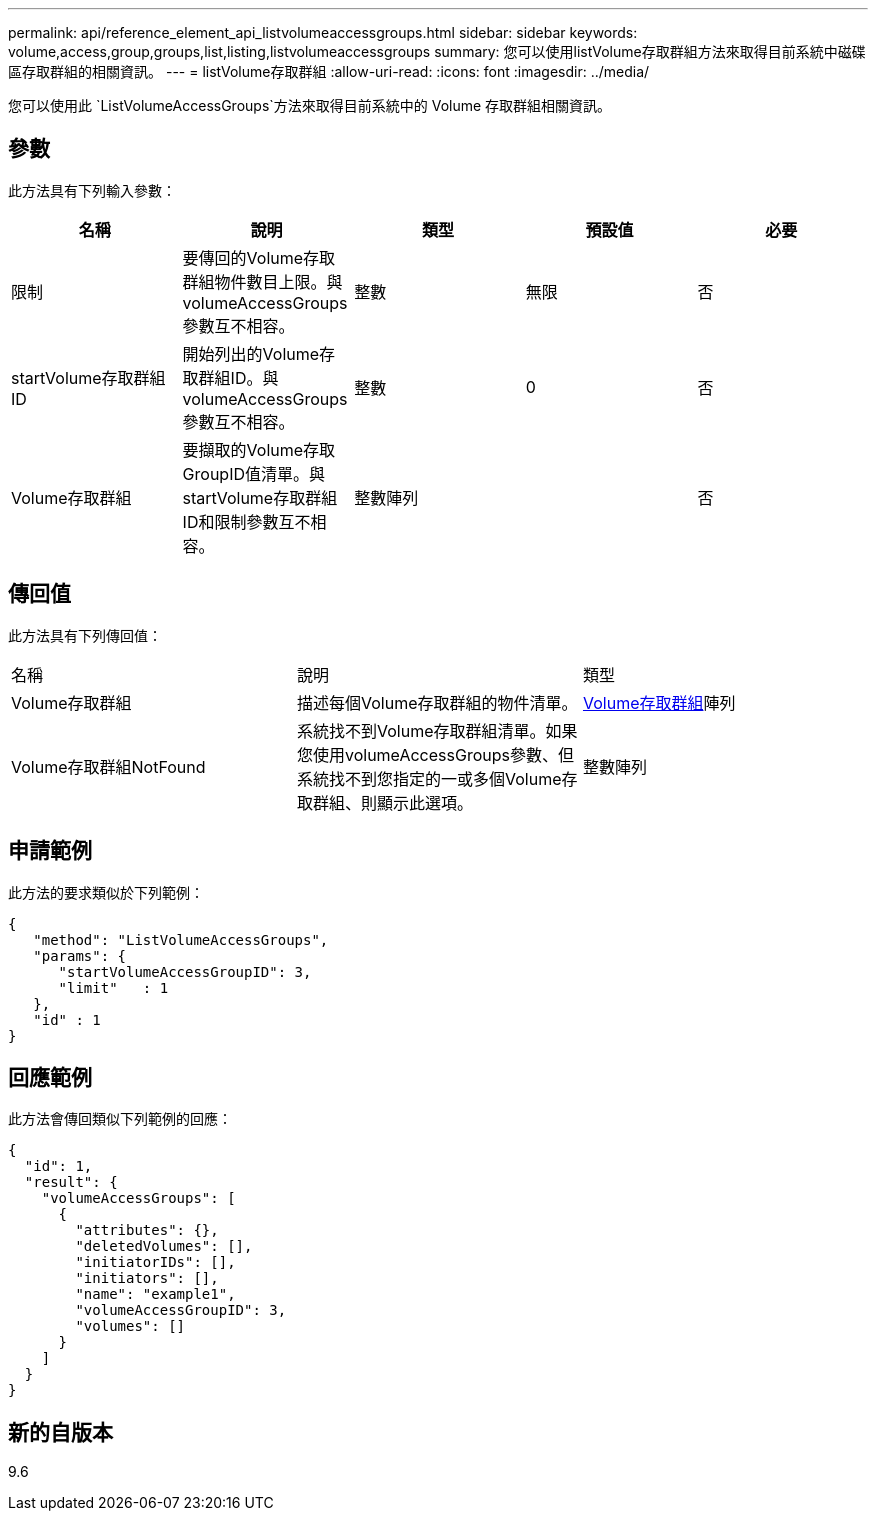 ---
permalink: api/reference_element_api_listvolumeaccessgroups.html 
sidebar: sidebar 
keywords: volume,access,group,groups,list,listing,listvolumeaccessgroups 
summary: 您可以使用listVolume存取群組方法來取得目前系統中磁碟區存取群組的相關資訊。 
---
= listVolume存取群組
:allow-uri-read: 
:icons: font
:imagesdir: ../media/


[role="lead"]
您可以使用此 `ListVolumeAccessGroups`方法來取得目前系統中的 Volume 存取群組相關資訊。



== 參數

此方法具有下列輸入參數：

|===
| 名稱 | 說明 | 類型 | 預設值 | 必要 


 a| 
限制
 a| 
要傳回的Volume存取群組物件數目上限。與volumeAccessGroups參數互不相容。
 a| 
整數
 a| 
無限
 a| 
否



 a| 
startVolume存取群組ID
 a| 
開始列出的Volume存取群組ID。與volumeAccessGroups參數互不相容。
 a| 
整數
 a| 
0
 a| 
否



 a| 
Volume存取群組
 a| 
要擷取的Volume存取GroupID值清單。與startVolume存取群組ID和限制參數互不相容。
 a| 
整數陣列
 a| 
 a| 
否

|===


== 傳回值

此方法具有下列傳回值：

|===


| 名稱 | 說明 | 類型 


 a| 
Volume存取群組
 a| 
描述每個Volume存取群組的物件清單。
 a| 
xref:reference_element_api_volumeaccessgroup.adoc[Volume存取群組]陣列



 a| 
Volume存取群組NotFound
 a| 
系統找不到Volume存取群組清單。如果您使用volumeAccessGroups參數、但系統找不到您指定的一或多個Volume存取群組、則顯示此選項。
 a| 
整數陣列

|===


== 申請範例

此方法的要求類似於下列範例：

[listing]
----
{
   "method": "ListVolumeAccessGroups",
   "params": {
      "startVolumeAccessGroupID": 3,
      "limit"   : 1
   },
   "id" : 1
}
----


== 回應範例

此方法會傳回類似下列範例的回應：

[listing]
----
{
  "id": 1,
  "result": {
    "volumeAccessGroups": [
      {
        "attributes": {},
        "deletedVolumes": [],
        "initiatorIDs": [],
        "initiators": [],
        "name": "example1",
        "volumeAccessGroupID": 3,
        "volumes": []
      }
    ]
  }
}
----


== 新的自版本

9.6

